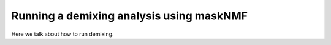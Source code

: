 .. maskNMF demixing guide

Running a demixing analysis using maskNMF
=========================================

Here we talk about how to run demixing.
